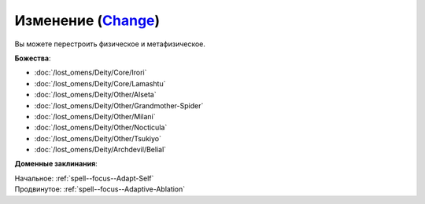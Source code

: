 .. title:: Домен изменения (Change Domain)

.. rst-class:: domain
.. _Domain--Change:

Изменение (`Change <https://2e.aonprd.com/Domains.aspx?ID=40>`_)
=============================================================================================================

Вы можете перестроить физическое и метафизическое.

**Божества**:

* :doc:`/lost_omens/Deity/Core/Irori`
* :doc:`/lost_omens/Deity/Core/Lamashtu`
* :doc:`/lost_omens/Deity/Other/Alseta`
* :doc:`/lost_omens/Deity/Other/Grandmother-Spider`
* :doc:`/lost_omens/Deity/Other/Milani`
* :doc:`/lost_omens/Deity/Other/Nocticula`
* :doc:`/lost_omens/Deity/Other/Tsukiyo`
* :doc:`/lost_omens/Deity/Archdevil/Belial`

**Доменные заклинания**:

| Начальное: :ref:`spell--focus--Adapt-Self`
| Продвинутое: :ref:`spell--focus--Adaptive-Ablation`
